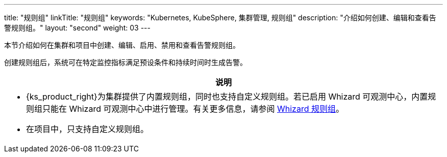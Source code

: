 ---
title: "规则组"
linkTitle: "规则组"
keywords: "Kubernetes, KubeSphere, 集群管理, 规则组"
description: "介绍如何创建、编辑和查看告警规则组。"
layout: "second"
weight: 03
---

本节介绍如何在集群和项目中创建、编辑、启用、禁用和查看告警规则组。

创建规则组后，系统可在特定监控指标满足预设条件和持续时间时生成告警。

//note
[.admon.note,cols="a"]
|===
|说明

|
- {ks_product_right}为集群提供了内置规则组，同时也支持自定义规则组。若已启用 Whizard 可观测中心，内置规则组只能在 Whizard 可观测中心中进行管理。有关更多信息，请参阅 link:../../07-whizard/05-alert-management/02-rule-groups/[Whizard 规则组]。

- 在项目中，只支持自定义规则组。
|===


